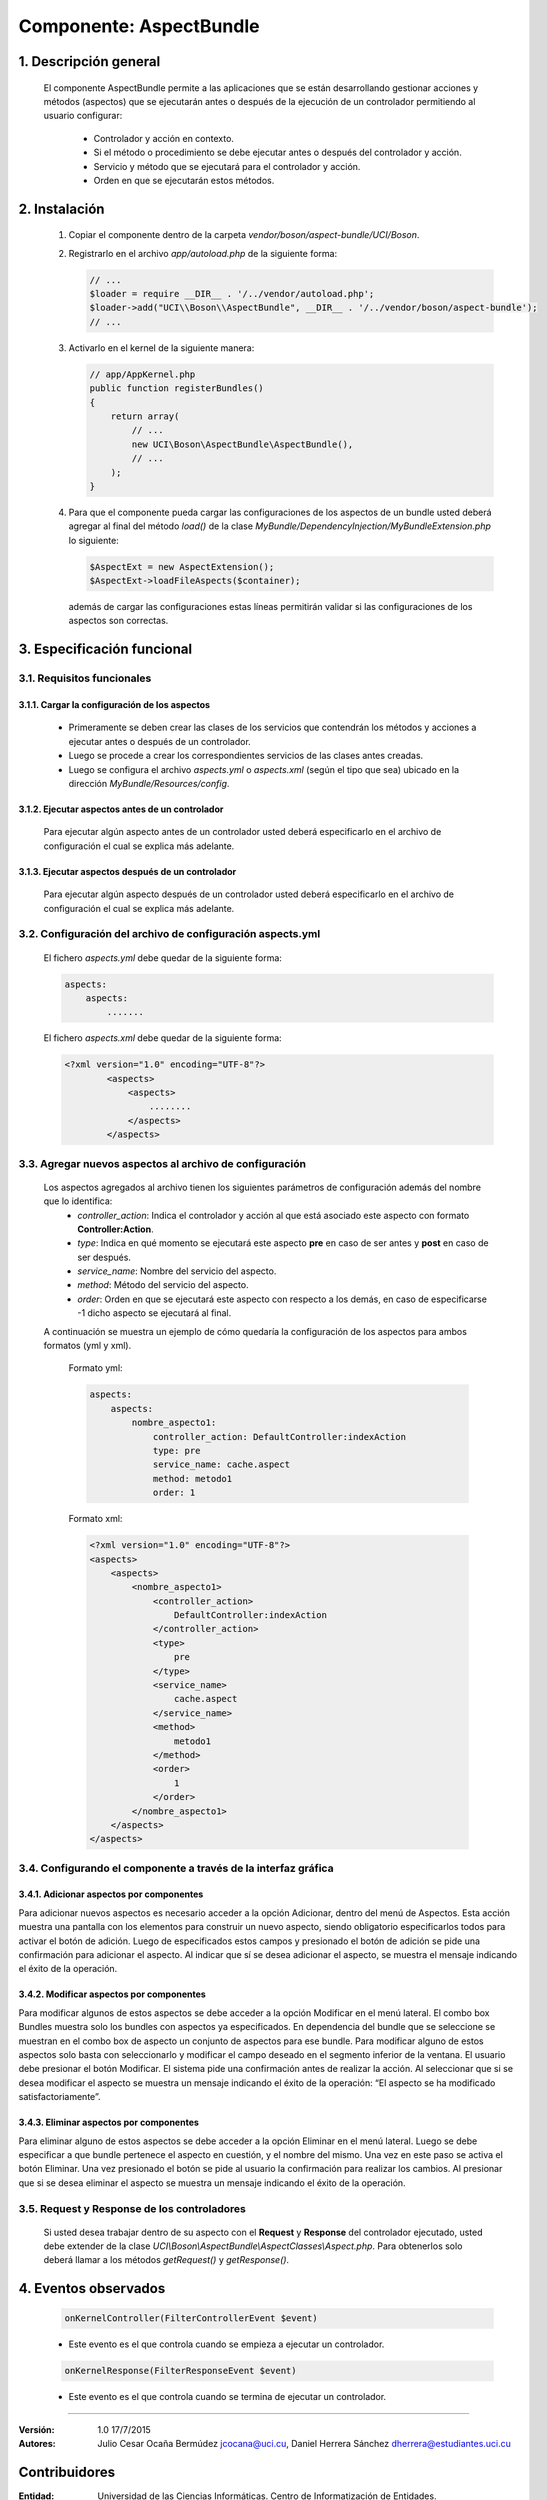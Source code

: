 Componente: AspectBundle
========================

1. Descripción general
----------------------

    El componente AspectBundle permite a las aplicaciones que se están desarrollando gestionar acciones y métodos (aspectos) que se ejecutarán antes o después de la ejecución de un controlador permitiendo al usuario configurar:

        - Controlador y acción en contexto.
        - Si el método o procedimiento se debe ejecutar antes o después del controlador y acción.
        - Servicio y método que se ejecutará para el controlador y acción.
        - Orden en que se ejecutarán estos métodos.

2. Instalación
--------------

    1. Copiar el componente dentro de la carpeta `vendor/boson/aspect-bundle/UCI/Boson`.
    2. Registrarlo en el archivo `app/autoload.php` de la siguiente forma:

       .. code-block:: php

           // ...
           $loader = require __DIR__ . '/../vendor/autoload.php';
           $loader->add("UCI\\Boson\\AspectBundle", __DIR__ . '/../vendor/boson/aspect-bundle');
           // ...

    3. Activarlo en el kernel de la siguiente manera:

       .. code-block:: php

           // app/AppKernel.php
           public function registerBundles()
           {
               return array(
                   // ...
                   new UCI\Boson\AspectBundle\AspectBundle(),
                   // ...
               );
           }

    4. Para que el componente pueda cargar las configuraciones de los aspectos de un bundle
       usted deberá agregar al final del método `load()` de
       la clase `MyBundle/DependencyInjection/MyBundleExtension.php` lo siguiente:

       .. code-block:: php

           $AspectExt = new AspectExtension();
           $AspectExt->loadFileAspects($container);

       además de cargar las configuraciones estas líneas permitirán validar si las configuraciones de los aspectos son correctas.

3. Especificación funcional
---------------------------

3.1. Requisitos funcionales
~~~~~~~~~~~~~~~~~~~~~~~~~~~

3.1.1. Cargar la configuración de los aspectos
^^^^^^^^^^^^^^^^^^^^^^^^^^^^^^^^^^^^^^^^^^^^^^

    - Primeramente se deben crear las clases de los servicios que contendrán los métodos y acciones a ejecutar antes o después de un controlador.
    - Luego se procede a crear los correspondientes servicios de las clases antes creadas.
    - Luego se configura el archivo `aspects.yml` o `aspects.xml` (según el tipo que sea) ubicado en la dirección `MyBundle/Resources/config`.

3.1.2. Ejecutar aspectos antes de un controlador
^^^^^^^^^^^^^^^^^^^^^^^^^^^^^^^^^^^^^^^^^^^^^^^^

    Para ejecutar algún aspecto antes de un controlador usted deberá especificarlo en el archivo de configuración
    el cual se explica más adelante.

3.1.3. Ejecutar aspectos después de un controlador
^^^^^^^^^^^^^^^^^^^^^^^^^^^^^^^^^^^^^^^^^^^^^^^^^^

    Para ejecutar algún aspecto después de un controlador usted deberá especificarlo en el archivo de configuración
    el cual se explica más adelante.

3.2. Configuración del archivo de configuración aspects.yml
~~~~~~~~~~~~~~~~~~~~~~~~~~~~~~~~~~~~~~~~~~~~~~~~~~~~~~~~~~~

    El fichero `aspects.yml` debe quedar de la siguiente forma:

    .. code-block:: text

        aspects:
            aspects:
                .......

    El fichero `aspects.xml` debe quedar de la siguiente forma:

    .. code-block:: xml

        <?xml version="1.0" encoding="UTF-8"?>
                <aspects>
                    <aspects>
                        ........
                    </aspects>
                </aspects>

3.3. Agregar nuevos aspectos al archivo de configuración
~~~~~~~~~~~~~~~~~~~~~~~~~~~~~~~~~~~~~~~~~~~~~~~~~~~~~~~~

    Los aspectos agregados al archivo tienen los siguientes parámetros de configuración además del nombre que lo identifica:
        - `controller_action`: Indica el controlador y acción al que está asociado este aspecto con formato **Controller:Action**.
        - `type`: Indica en qué momento se ejecutará este aspecto **pre** en caso de ser antes y **post** en caso de ser después.
        - `service_name`: Nombre del servicio del aspecto.
        - `method`: Método del servicio del aspecto.
        - `order`: Orden en que se ejecutará este aspecto con respecto a los demás, en caso de especificarse -1 dicho aspecto se ejecutará al final.

    A continuación se muestra un ejemplo de cómo quedaría la configuración de los aspectos para ambos formatos (yml y xml).

        Formato yml:

        .. code-block:: yml

            aspects:
                aspects:
                    nombre_aspecto1:
                        controller_action: DefaultController:indexAction
                        type: pre
                        service_name: cache.aspect
                        method: metodo1
                        order: 1

        Formato xml:

        .. code-block:: xml

            <?xml version="1.0" encoding="UTF-8"?>
            <aspects>
                <aspects>
                    <nombre_aspecto1>
                        <controller_action>
                            DefaultController:indexAction
                        </controller_action>
                        <type>
                            pre
                        </type>
                        <service_name>
                            cache.aspect
                        </service_name>
                        <method>
                            metodo1
                        </method>
                        <order>
                            1
                        </order>
                    </nombre_aspecto1>
                </aspects>
            </aspects>

3.4. Configurando el componente a través de la interfaz gráfica
~~~~~~~~~~~~~~~~~~~~~~~~~~~~~~~~~~~~~~~~~~~~~~~~~~~~~~~~~~~~~~~
3.4.1. Adicionar aspectos por componentes
^^^^^^^^^^^^^^^^^^^^^^^^^^^^^^^^^^^^^^^^^
Para adicionar nuevos aspectos es necesario acceder a la opción Adicionar, dentro del menú de Aspectos. Esta acción muestra una pantalla con los elementos para construir un nuevo aspecto, siendo obligatorio especificarlos todos para activar el botón de adición. Luego de especificados estos campos y presionado el botón de adición se pide una confirmación para adicionar el aspecto. Al indicar que sí se desea adicionar el aspecto, se muestra el mensaje indicando el éxito de la operación.

3.4.2. Modificar aspectos por componentes
^^^^^^^^^^^^^^^^^^^^^^^^^^^^^^^^^^^^^^^^^
Para modificar algunos de estos aspectos se debe acceder a la opción Modificar en el menú lateral. El combo box Bundles muestra solo los bundles con aspectos ya especificados. En dependencia del bundle que se seleccione se muestran en el combo box de aspecto un conjunto de aspectos para ese bundle. Para modificar alguno de estos aspectos solo basta con seleccionarlo y modificar el campo deseado en el segmento inferior de la ventana. El usuario debe presionar el botón Modificar. El sistema pide una confirmación antes de realizar la acción. Al seleccionar que si se desea modificar el aspecto se muestra un mensaje indicando el éxito de la operación: “El aspecto se ha modificado satisfactoriamente”.

3.4.3. Eliminar aspectos por componentes
^^^^^^^^^^^^^^^^^^^^^^^^^^^^^^^^^^^^^^^^^
Para eliminar alguno de estos aspectos se debe acceder a la opción Eliminar en el menú lateral. Luego se debe especificar a que bundle pertenece el aspecto en cuestión, y el nombre del mismo. Una vez en este paso se activa el botón Eliminar. Una vez presionado el botón se pide al usuario la confirmación para realizar los cambios. Al presionar que si se desea eliminar el aspecto se muestra un mensaje indicando el éxito de la operación.


3.5. Request y Response de los controladores
~~~~~~~~~~~~~~~~~~~~~~~~~~~~~~~~~~~~~~~~~~~~

    Si usted desea trabajar dentro de su aspecto con el **Request** y **Response** del controlador ejecutado,
    usted debe extender de la clase *UCI\\Boson\\AspectBundle\\AspectClasses\\Aspect.php*.
    Para obtenerlos solo deberá llamar a los métodos *getRequest()* y *getResponse()*.

4. Eventos observados
---------------------

    .. code-block:: php

        onKernelController(FilterControllerEvent $event)

    - Este evento es el que controla cuando se empieza a ejecutar un controlador.

    .. code-block:: php

        onKernelResponse(FilterResponseEvent $event)

    - Este evento es el que controla cuando se termina de ejecutar un controlador.

---------------------------------------------

:Versión: 1.0 17/7/2015
:Autores: Julio Cesar Ocaña Bermúdez jcocana@uci.cu,
          Daniel Herrera Sánchez dherrera@estudiantes.uci.cu

Contribuidores
--------------

:Entidad: Universidad de las Ciencias Informáticas. Centro de Informatización de Entidades.


Licencia
--------
